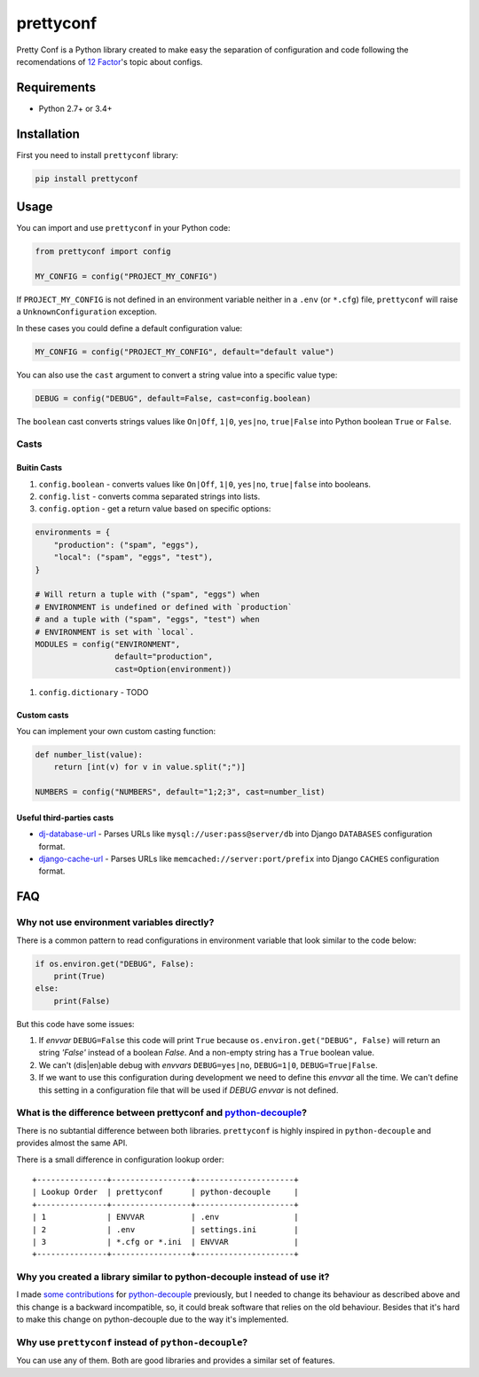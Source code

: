 prettyconf
==========

|Build Status| |Coverage Status|

Pretty Conf is a Python library created to make easy the separation of
configuration and code following the recomendations of `12 Factor`_'s topic
about configs.


Requirements
------------

* Python 2.7+ or 3.4+


Installation
------------

First you need to install ``prettyconf`` library:

.. code-block:: sh

    pip install prettyconf

Usage
-----

You can import and use ``prettyconf`` in your Python code:

.. code-block:: python

    from prettyconf import config

    MY_CONFIG = config("PROJECT_MY_CONFIG")

If ``PROJECT_MY_CONFIG`` is not defined in an environment variable neither in a
``.env`` (or ``*.cfg``) file, ``prettyconf`` will raise a
``UnknownConfiguration`` exception.

In these cases you could define a default configuration value:

.. code-block:: python

    MY_CONFIG = config("PROJECT_MY_CONFIG", default="default value")

You can also use the ``cast`` argument to convert a string value into
a specific value type:

.. code-block:: python

    DEBUG = config("DEBUG", default=False, cast=config.boolean)

The ``boolean`` cast converts strings values like ``On|Off``, ``1|0``,
``yes|no``, ``true|False`` into Python boolean ``True`` or ``False``.


Casts
~~~~~

Buitin Casts
++++++++++++

#. ``config.boolean`` - converts values like ``On|Off``, ``1|0``, ``yes|no``,
   ``true|false`` into booleans.
#. ``config.list`` - converts comma separated strings into lists.
#. ``config.option`` - get a return value based on specific options:

.. code-block:: python

    environments = {
        "production": ("spam", "eggs"),
        "local": ("spam", "eggs", "test"),
    }

    # Will return a tuple with ("spam", "eggs") when
    # ENVIRONMENT is undefined or defined with `production`
    # and a tuple with ("spam", "eggs", "test") when
    # ENVIRONMENT is set with `local`.
    MODULES = config("ENVIRONMENT",
                     default="production",
                     cast=Option(environment))

#. ``config.dictionary`` - TODO


Custom casts
++++++++++++

You can implement your own custom casting function:

.. code-block:: python

   def number_list(value):
       return [int(v) for v in value.split(";")]

   NUMBERS = config("NUMBERS", default="1;2;3", cast=number_list)


Useful third-parties casts
++++++++++++++++++++++++++

* `dj-database-url`_ - Parses URLs like ``mysql://user:pass@server/db`` into
  Django ``DATABASES`` configuration format.
* `django-cache-url`_ - Parses URLs like ``memcached://server:port/prefix``
  into Django ``CACHES`` configuration format.


FAQ
---

Why not use environment variables directly?
~~~~~~~~~~~~~~~~~~~~~~~~~~~~~~~~~~~~~~~~~~~

There is a common pattern to read configurations in environment variable that
look similar to the code below:

.. code-block:: python

    if os.environ.get("DEBUG", False):
        print(True)
    else:
        print(False)

But this code have some issues:

#. If *envvar* ``DEBUG=False`` this code will print ``True`` because
   ``os.environ.get("DEBUG", False)`` will return an string `'False'` instead
   of a boolean `False`. And a non-empty string has a ``True`` boolean value.
#. We can't (dis|en)able debug with *envvars* ``DEBUG=yes|no``, ``DEBUG=1|0``,
   ``DEBUG=True|False``.
#. If we want to use this configuration during development we need to define
   this *envvar* all the time. We can't define this setting in a configuration
   file that will be used if `DEBUG` *envvar* is not defined.


What is the difference between prettyconf and python-decouple_?
~~~~~~~~~~~~~~~~~~~~~~~~~~~~~~~~~~~~~~~~~~~~~~~~~~~~~~~~~~~~~~~

There is no subtantial difference between both libraries. ``prettyconf`` is
highly inspired in ``python-decouple`` and provides almost the same API.

There is a small difference in configuration lookup order::

    +---------------+-----------------+---------------------+
    | Lookup Order  | prettyconf      | python-decouple     |
    +---------------+-----------------+---------------------+
    | 1             | ENVVAR          | .env                |
    | 2             | .env            | settings.ini        |
    | 3             | *.cfg or *.ini  | ENVVAR              |
    +---------------+-----------------+---------------------+


Why you created a library similar to python-decouple instead of use it?
~~~~~~~~~~~~~~~~~~~~~~~~~~~~~~~~~~~~~~~~~~~~~~~~~~~~~~~~~~~~~~~~~~~~~~~

I made some_ contributions_ for python-decouple_ previously, but I needed
to change its behaviour as described above and this change is a backward
incompatible, so, it could break software that relies on the old behaviour.
Besides that it's hard to make this change on python-decouple due to the way
it's implemented.

.. _some: https://github.com/henriquebastos/python-decouple/pull/4
.. _contributions: https://github.com/henriquebastos/python-decouple/pull/5

Why use ``prettyconf`` instead of ``python-decouple``?
~~~~~~~~~~~~~~~~~~~~~~~~~~~~~~~~~~~~~~~~~~~~~~~~~~~~~~

You can use any of them. Both are good libraries and provides a similar set of
features.


.. _`12 Factor`: http://12factor.net/
.. _`python-decouple`: https://github.com/henriquebastos/python-decouple
.. _dj-database-url: https://github.com/kennethreitz/dj-database-url
.. _django-cache-url: https://github.com/ghickman/django-cache-url


.. |Build Status| image:: https://travis-ci.org/osantana/prettyconf.png?branch=master
   :target: https://travis-ci.org/osantana/prettyconf
.. |Coverage Status| image:: https://coveralls.io/repos/osantana/prettyconf/badge.svg?branch=master
   :target: https://coveralls.io/r/osantana/prettyconf?branch=master
